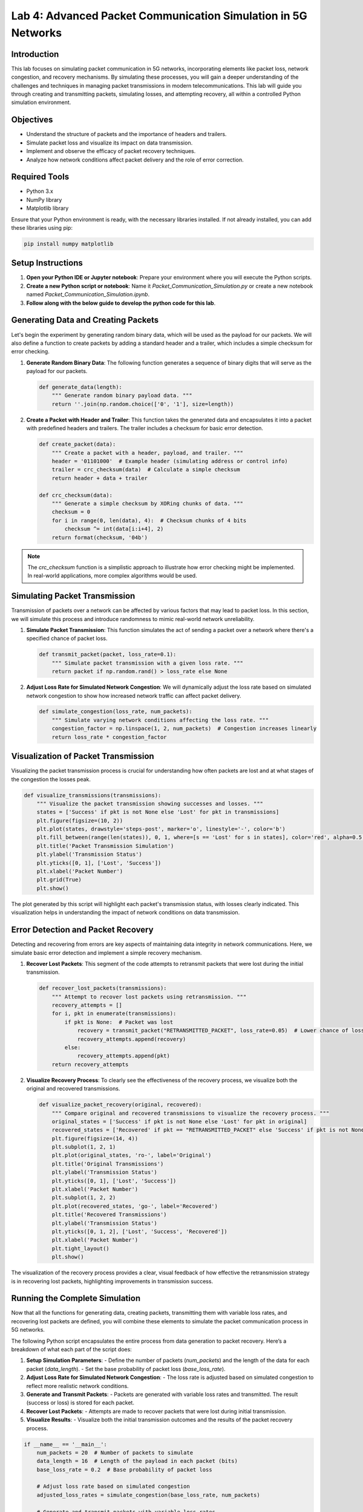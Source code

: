 Lab 4: Advanced Packet Communication Simulation in 5G Networks
==================================================================

Introduction
------------

This lab focuses on simulating packet communication in 5G networks, incorporating elements like packet loss, network congestion, and recovery mechanisms. By simulating these processes, you will gain a deeper understanding of the challenges and techniques in managing packet transmissions in modern telecommunications. This lab will guide you through creating and transmitting packets, simulating losses, and attempting recovery, all within a controlled Python simulation environment.

Objectives
----------

- Understand the structure of packets and the importance of headers and trailers.
- Simulate packet loss and visualize its impact on data transmission.
- Implement and observe the efficacy of packet recovery techniques.
- Analyze how network conditions affect packet delivery and the role of error correction.

Required Tools
--------------

- Python 3.x
- NumPy library
- Matplotlib library

Ensure that your Python environment is ready, with the necessary libraries installed. If not already installed, you can add these libraries using pip:

.. code-block:: bash

    pip install numpy matplotlib

Setup Instructions
------------------

1. **Open your Python IDE or Jupyter notebook**: Prepare your environment where you will execute the Python scripts.
2. **Create a new Python script or notebook**: Name it `Packet_Communication_Simulation.py` or create a new notebook named `Packet_Communication_Simulation.ipynb`.
3. **Follow along with the below guide to develop the python code for this lab**.

Generating Data and Creating Packets
------------------------------------

Let's begin the experiment by generating random binary data, which will be used as the payload for our packets. We will also define a function to create packets by adding a standard header and a trailer, which includes a simple checksum for error checking.

1. **Generate Random Binary Data**:
   The following function generates a sequence of binary digits that will serve as the payload for our packets.

   .. code-block:: python

       def generate_data(length):
           """ Generate random binary payload data. """
           return ''.join(np.random.choice(['0', '1'], size=length))

2. **Create a Packet with Header and Trailer**:
   This function takes the generated data and encapsulates it into a packet with predefined headers and trailers. The trailer includes a checksum for basic error detection.

   .. code-block:: python

       def create_packet(data):
           """ Create a packet with a header, payload, and trailer. """
           header = '01101000'  # Example header (simulating address or control info)
           trailer = crc_checksum(data)  # Calculate a simple checksum
           return header + data + trailer

       def crc_checksum(data):
           """ Generate a simple checksum by XORing chunks of data. """
           checksum = 0
           for i in range(0, len(data), 4):  # Checksum chunks of 4 bits
               checksum ^= int(data[i:i+4], 2)
           return format(checksum, '04b')

.. note:: 
   The `crc_checksum` function is a simplistic approach to illustrate how error checking might be implemented. In real-world applications, more complex algorithms would be used.

Simulating Packet Transmission
------------------------------

Transmission of packets over a network can be affected by various factors that may lead to packet loss. In this section, we will simulate this process and introduce randomness to mimic real-world network unreliability.

1. **Simulate Packet Transmission**:
   This function simulates the act of sending a packet over a network where there's a specified chance of packet loss.

   .. code-block:: python

       def transmit_packet(packet, loss_rate=0.1):
           """ Simulate packet transmission with a given loss rate. """
           return packet if np.random.rand() > loss_rate else None

2. **Adjust Loss Rate for Simulated Network Congestion**:
   We will dynamically adjust the loss rate based on simulated network congestion to show how increased network traffic can affect packet delivery.

   .. code-block:: python

       def simulate_congestion(loss_rate, num_packets):
           """ Simulate varying network conditions affecting the loss rate. """
           congestion_factor = np.linspace(1, 2, num_packets)  # Congestion increases linearly
           return loss_rate * congestion_factor

Visualization of Packet Transmission
-------------------------------------

Visualizing the packet transmission process is crucial for understanding how often packets are lost and at what stages of the congestion the losses peak.

.. code-block:: python

       def visualize_transmissions(transmissions):
           """ Visualize the packet transmission showing successes and losses. """
           states = ['Success' if pkt is not None else 'Lost' for pkt in transmissions]
           plt.figure(figsize=(10, 2))
           plt.plot(states, drawstyle='steps-post', marker='o', linestyle='-', color='b')
           plt.fill_between(range(len(states)), 0, 1, where=[s == 'Lost' for s in states], color='red', alpha=0.5, step='post')
           plt.title('Packet Transmission Simulation')
           plt.ylabel('Transmission Status')
           plt.yticks([0, 1], ['Lost', 'Success'])
           plt.xlabel('Packet Number')
           plt.grid(True)
           plt.show()

.. figure:: /images/transmission_visualization.png
   :align: center
   :width: 80%
   :alt: Visual representation of packet transmission showing packet loss and success.

The plot generated by this script will highlight each packet's transmission status, with losses clearly indicated. This visualization helps in understanding the impact of network conditions on data transmission.

Error Detection and Packet Recovery
-----------------------------------

Detecting and recovering from errors are key aspects of maintaining data integrity in network communications. Here, we simulate basic error detection and implement a simple recovery mechanism.

1. **Recover Lost Packets**:
   This segment of the code attempts to retransmit packets that were lost during the initial transmission.

   .. code-block:: python

       def recover_lost_packets(transmissions):
           """ Attempt to recover lost packets using retransmission. """
           recovery_attempts = []
           for i, pkt in enumerate(transmissions):
               if pkt is None:  # Packet was lost
                   recovery = transmit_packet("RETRANSMITTED_PACKET", loss_rate=0.05)  # Lower chance of loss on retransmission
                   recovery_attempts.append(recovery)
               else:
                   recovery_attempts.append(pkt)
           return recovery_attempts

2. **Visualize Recovery Process**:
   To clearly see the effectiveness of the recovery process, we visualize both the original and recovered transmissions.

   .. code-block:: python

       def visualize_packet_recovery(original, recovered):
           """ Compare original and recovered transmissions to visualize the recovery process. """
           original_states = ['Success' if pkt is not None else 'Lost' for pkt in original]
           recovered_states = ['Recovered' if pkt == "RETRANSMITTED_PACKET" else 'Success' if pkt is not None else 'Lost' for pkt in recovered]
           plt.figure(figsize=(14, 4))
           plt.subplot(1, 2, 1)
           plt.plot(original_states, 'ro-', label='Original')
           plt.title('Original Transmissions')
           plt.ylabel('Transmission Status')
           plt.yticks([0, 1], ['Lost', 'Success'])
           plt.xlabel('Packet Number')
           plt.subplot(1, 2, 2)
           plt.plot(recovered_states, 'go-', label='Recovered')
           plt.title('Recovered Transmissions')
           plt.ylabel('Transmission Status')
           plt.yticks([0, 1, 2], ['Lost', 'Success', 'Recovered'])
           plt.xlabel('Packet Number')
           plt.tight_layout()
           plt.show()

.. figure:: /images/recovery_visualization.png
   :align: center
   :width: 80%
   :alt: Visual comparison of original and recovered packet transmissions.

The visualization of the recovery process provides a clear, visual feedback of how effective the retransmission strategy is in recovering lost packets, highlighting improvements in transmission success.

Running the Complete Simulation
-------------------------------

Now that all the functions for generating data, creating packets, transmitting them with variable loss rates, and recovering lost packets are defined, you will combine these elements to simulate the packet communication process in 5G networks.

The following Python script encapsulates the entire process from data generation to packet recovery. Here’s a breakdown of what each part of the script does:

1. **Setup Simulation Parameters**:
   - Define the number of packets (`num_packets`) and the length of the data for each packet (`data_length`).
   - Set the base probability of packet loss (`base_loss_rate`).

2. **Adjust Loss Rate for Simulated Network Congestion**:
   - The loss rate is adjusted based on simulated congestion to reflect more realistic network conditions.

3. **Generate and Transmit Packets**:
   - Packets are generated with variable loss rates and transmitted. The result (success or loss) is stored for each packet.

4. **Recover Lost Packets**:
   - Attempts are made to recover packets that were lost during initial transmission.

5. **Visualize Results**:
   - Visualize both the initial transmission outcomes and the results of the packet recovery process.

.. code-block:: python

    if __name__ == '__main__':
        num_packets = 20  # Number of packets to simulate
        data_length = 16  # Length of the payload in each packet (bits)
        base_loss_rate = 0.2  # Base probability of packet loss

        # Adjust loss rate based on simulated congestion
        adjusted_loss_rates = simulate_congestion(base_loss_rate, num_packets)

        # Generate and transmit packets with variable loss rates
        transmissions = []
        for i in range(num_packets):
            data = generate_data(data_length)
            packet = create_packet(data)
            result = transmit_packet(packet, loss_rate=adjusted_loss_rates[i])
            transmissions.append(result)

        # Attempt to recover lost packets
        recovered_packets = recover_lost_packets(transmissions)

        # Visualize the transmission and recovery results
        visualize_transmissions(transmissions)
        visualize_packet_recovery(transmissions, recovered_packets)

### Analyzing the Output

After running the script, observe the plots generated by `visualize_transmissions` and `visualize_packet_recovery` functions:

- The first plot shows the initial transmission results, indicating whether each packet was successfully transmitted or lost.
- The second plot illustrates the effectiveness of the recovery process, showing which packets were successfully retrieved after being lost initially.

These visualizations will help you understand the dynamics of packet transmission in congested networks and the importance of effective recovery strategies in maintaining data integrity.

Reflect on how variations in network congestion and the effectiveness of different recovery strategies could impact real-world 5G communications.

